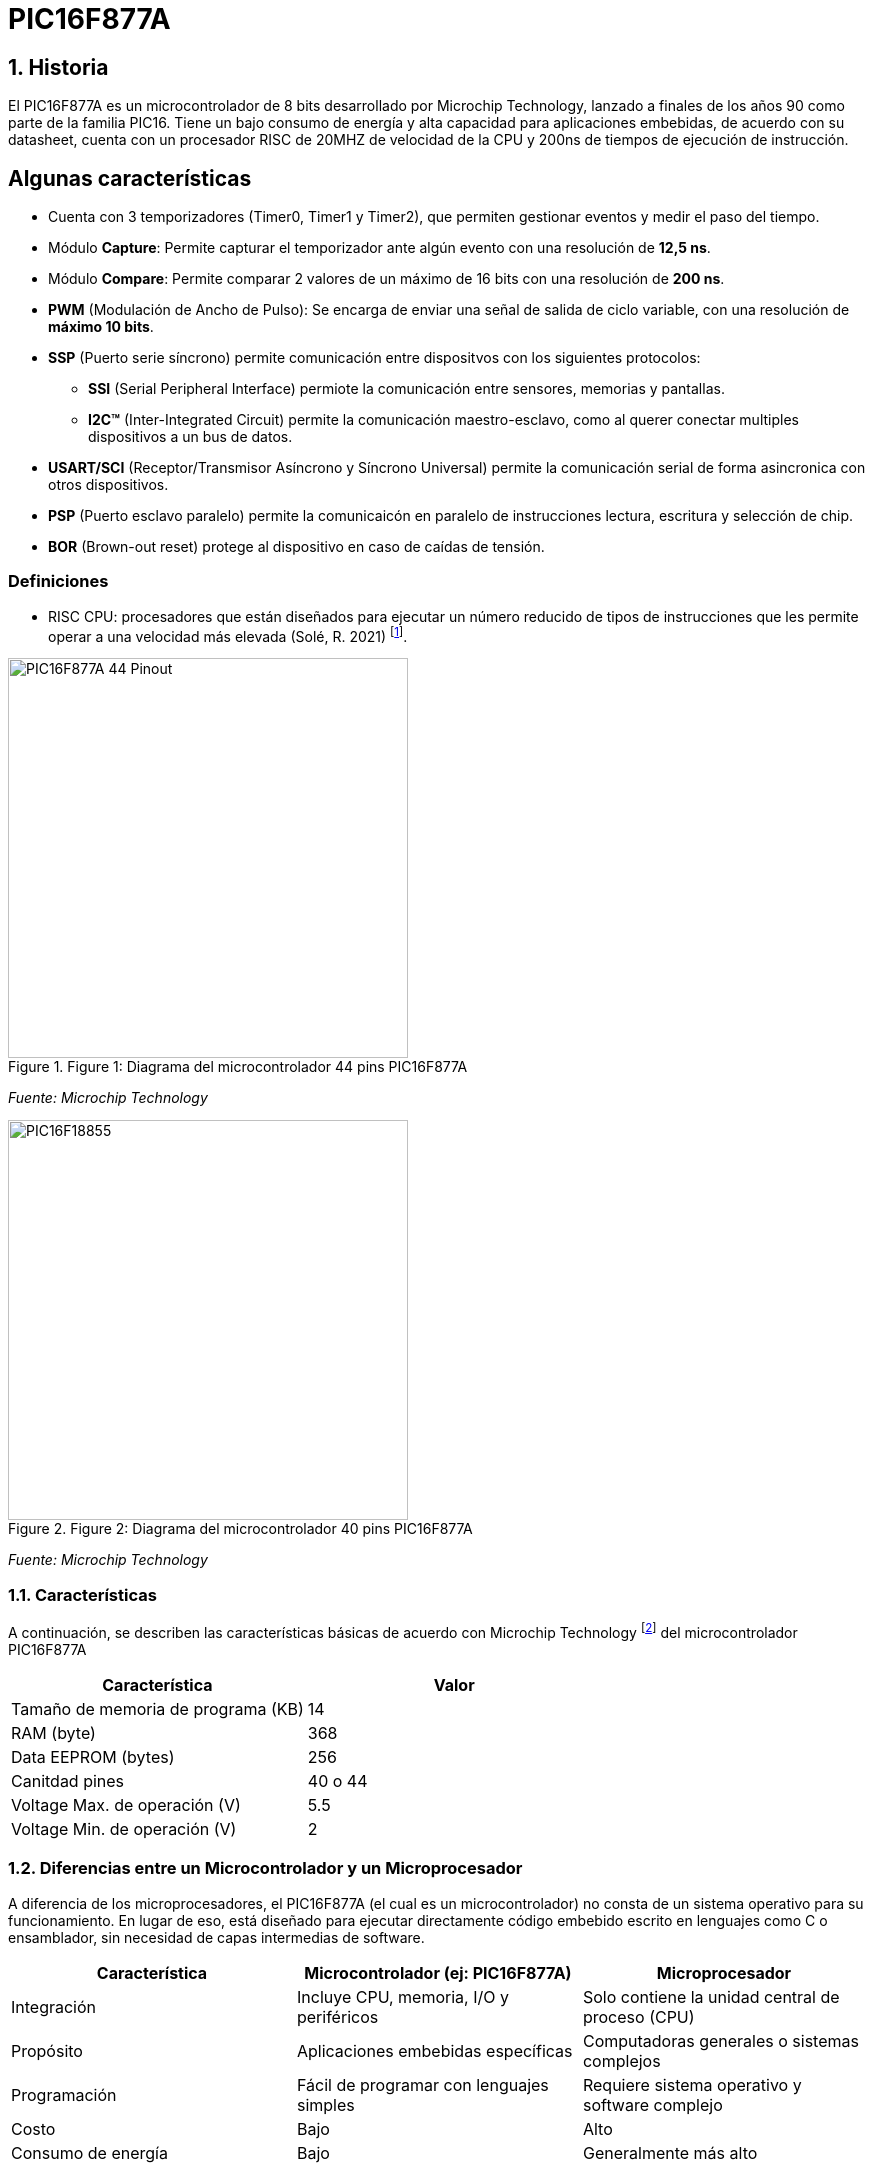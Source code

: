 = PIC16F877A

== 1. Historia
El PIC16F877A es un microcontrolador de 8 bits desarrollado por Microchip Technology, lanzado a finales de los años 90 como parte de la familia PIC16. Tiene un bajo consumo de energía y alta capacidad para aplicaciones embebidas, de acuerdo con su datasheet, cuenta con un procesador RISC de 20MHZ de velocidad de la CPU y 200ns de tiempos de ejecución de instrucción.

== Algunas características
* Cuenta con 3 temporizadores (Timer0, Timer1 y Timer2), que permiten gestionar eventos y medir el paso del tiempo.
* Módulo *Capture*: Permite capturar el temporizador ante algún evento con una resolución de *12,5 ns*.
* Módulo *Compare*: Permite comparar 2 valores de un máximo de 16 bits con una resolución de *200 ns*.
* *PWM* (Modulación de Ancho de Pulso): Se encarga de enviar una señal de salida de ciclo variable, con una resolución de *máximo 10 bits*.
* *SSP* (Puerto serie síncrono) permite comunicación entre dispositvos con los siguientes protocolos:
** *SSI* (Serial Peripheral Interface) permiote la comunicación entre sensores, memorias y pantallas.
** *I2C™* (Inter-Integrated Circuit) permite la comunicación maestro-esclavo, como al querer conectar multiples dispositivos a un bus de datos.
* *USART/SCI* (Receptor/Transmisor Asíncrono y Síncrono Universal) permite la comunicación serial de forma asincronica con otros dispositivos.
* *PSP* (Puerto esclavo paralelo) permite la comunicaicón en paralelo de instrucciones lectura, escritura y selección de chip.
* *BOR* (Brown-out reset) protege al dispositivo en caso de caídas de tensión.

=== Definiciones
* RISC CPU: procesadores que están diseñados para ejecutar un número reducido de tipos de instrucciones que les permite operar a una velocidad más elevada (Solé, R. 2021) footnote:[Solé, R. (2021). "RISC: La arquitectura de procesadores usada por ARM para cambiar el mercado". https://www.profesionalreview.com/2021/07/17/que-es-risc/#Que_es_RISC].

.Figure 1: Diagrama del microcontrolador 44 pins PIC16F877A
image::https://raw.githubusercontent.com/omega4lpha/PIC16F877A/main/img/44pin.jpg[alt="PIC16F877A 44 Pinout", width=400]
_Fuente: Microchip Technology_

.Figure 2: Diagrama del microcontrolador 40 pins PIC16F877A
image::https://raw.githubusercontent.com/omega4lpha/PIC16F877A/main/img/40pin.jpg[alt="PIC16F18855", width=400]
_Fuente: Microchip Technology_

=== 1.1. Características
A continuación, se describen las características básicas de acuerdo con Microchip Technology footnote:[Microchip Technology. (s.f.). "PIC16F18855". https://www.microchip.com/en-us/product/pic16f18855#Overview] del microcontrolador PIC16F877A

[cols="1,1", options="header"]
|===
| Característica                 | Valor
| Tamaño de memoria de programa (KB)       | 14
| RAM (byte)                     | 368
| Data EEPROM (bytes)            | 256
| Canitdad pines                     | 40 o 44
| Voltage Max. de operación (V)     | 5.5
| Voltage Min. de operación (V)     | 2
|===

=== 1.2. Diferencias entre un Microcontrolador y un Microprocesador
A diferencia de los microprocesadores, el PIC16F877A (el cual es un microcontrolador) no consta de un sistema operativo para su funcionamiento. En lugar de eso, está diseñado para ejecutar directamente código embebido escrito en lenguajes como C o ensamblador, sin necesidad de capas intermedias de software.

[cols="1,1,1", options="header"]
|===
| Característica               | Microcontrolador (ej: PIC16F877A) | Microprocesador
| Integración                 | Incluye CPU, memoria, I/O y periféricos | Solo contiene la unidad central de proceso (CPU)
| Propósito                   | Aplicaciones embebidas específicas | Computadoras generales o sistemas complejos
| Programación                | Fácil de programar con lenguajes simples | Requiere sistema operativo y software complejo
| Costo                       | Bajo | Alto
| Consumo de energía          | Bajo | Generalmente más alto
|===

Los microcontroladores como el PIC16F877A están optimizados para tareas específicas, mientras que los microprocesadores son más potentes pero requieren más componentes externos y recursos.

== 2. Usos del PIC16F877A
El PIC16F877A tiene usos en sistemas embebidos donde se requiere bajo consumo energético, una programación simplificada en C++ o assembly. Entre sus usos más comunes se encuentran:

* Automatización industrial (control de motores, monitoreo de sensores)
* Domótica (control de luces, cerraduras, temperatura)
* Equipos médicos portátiles
* Electrónica de consumo (juguetes inteligentes, electrodomésticos)
* Sistemas educativos para enseñanza de programación y electrónica básica
* Prototipos de IoT cuando se combinan con módulos de comunicación externa

== 3. Entorno de programación
Para poder programar al PIC16F877A se utiliza el **IDE MPLAB ® Xpress IDE** ofrecido por Microship Technology footnote:[Microchip Technology. (s.f.). "MPLAB® Xpress Cloud-Based IDE". https://www.microchip.com/en-us/tools-resources/develop/mplab-xpress]  , siendo una herramienta que aporta flexibilidad, permitiendo programar, depurar y cargar el código al PIC16F877A.

.Figure 3: Logo de MPLAB
image::https://raw.githubusercontent.com/omega4lpha/PIC16F877A/main/img/mplab.avif[alt="MPLAB", width=200]
_Fuente: Microchip Technology_

== 4. Ejemplos de Aplicación
Los ejemplos a demostrar en este informe son obtenidos del libro footnote:[Ruiz, C. (2021). "Programación de microcontroladores PIC paso a paso". https://feriachilenadellibro.cl/producto/9786075387413-programacion-de-microcontroladores-pic-paso-a-paso/] de Carlos Ruiz Zamarreño.

=== 4.1. Control de un LED por pulsador
Dentro de MCC se crea el nombre del proyecto (menú File -> media de microcontroladores) con el nombre *LED PULSADOR*, luego en la ventasna Project Resources se asigna los terminales RA0 y RA5 como salida y entrada digital respectivamente, tal como muestra la figura 4.

.Figure 4: Asignación de terminales
image::https://raw.githubusercontent.com/omega4lpha/PIC16F877A/main/img/MCC_PINS.png[alt="MPLAB", width=400]
_Fuente: MPLAB Xpress_

.Figure 5: Cambio de nombre terminales
image::https://raw.githubusercontent.com/omega4lpha/PIC16F877A/main/img/rename.png[alt="Cambio_nombre_terminales", width=400]
_Fuente: MPLAB Xpress_

.Figure 6: Ajuste de reloj interno
image::https://raw.githubusercontent.com/omega4lpha/PIC16F877A/main/img/control.png[alt="clock_control", width=400]
_Fuente: MPLAB Xpress_

[source,c]
----
#include "mcc_generated_files/system/system.h"

/*
    Main application
*/

int main(void)
{
    SYSTEM_Initialize();
      while(1)
    {
        if(PULSADOR_GetValue()==0) LED0_Toggle();
    }    
}
----

.Codigo en assembly para una funcionalidad similar, según Agkopian footnote:[Agkopian, M. (2016). "pic-assembly-examples". https://github.com/magkopian/pic-assembly-examples/blob/master/led%20blink%20with%20TMR0%20and%20TMR1/TMR0_DELAY.asm]:		    
[source,assembly]
----

;;;;;;;;;;;;;;;;;;;;;;;;;;;;;;;;;;;;;;;;;;;;;;;;;;;;;
;Copyright (c) 2013 Manolis Agkopian		    ;
;See the file LICENCE for copying permission.	    ;
;;;;;;;;;;;;;;;;;;;;;;;;;;;;;;;;;;;;;;;;;;;;;;;;;;;;;

	PROCESSOR '16F876A'
	INCLUDE <P16F876A.INC>

	__CONFIG _XT_OSC & _WDT_OFF & _PWRTE_OFF & _CP_OFF & _LVP_OFF & _BODEN_OFF

DL_CNT EQU 0x20 ;DELAY COUNTER: COUNTS THE INTERUPS FROM TMR0

	ORG 0x0000
	GOTO INIT
	ORG 0x0004
	GOTO TMR_CNT
	
INIT:
	BSF STATUS, RP0 ;SELECT BANK 01
	MOVLW B'11000111' ; PSA = 1/256 (THE TIMER WILL COUNT ONCE EVERY 256 CYCLES)
	MOVWF OPTION_REG ;AND USE INTERNAL INSTRUCTION CYCLE CLOCK
	
	BCF TRISB, 0 ;SET PB0 AS OUTPUT
	BCF STATUS, RP0 ;SELECT BANK 00
	
	BCF PORTB, 0
	
	MOVLW B'11100000' ;ENABLE TIMER 0 INTERUPT
	CLRF TMR0
	MOVWF INTCON
	
	MOVLW 0x0F ;256 * 256 * 15 = ABOUT 1S
	MOVWF DL_CNT ;SO WE SET THE DELAY COUNTER TO COUNT 15 INTERUPTS

MAIN:
	GOTO $ ;DO NOTHING, JUST WAIT FOR AN INTERUPT
	
TMR_CNT:
	BCF INTCON, GIE ;DISABLE ALL INTERUPTS
	BCF INTCON, TMR0IF ;CLEAR TMR0 OVERFLOW FLAG

	DECFSZ DL_CNT ;WHEN THE DELAY COUNTER BECOMES ZERO
	GOTO CONTINUE
	
	BTFSC PORTB, 0 ;THEN IF PB0 IS SET
	GOTO CLR_PB0 ;CLEAR IT
	
	BSF PORTB, 0 ;ELSE IF IS CLEARED, THEN SET IT
	GOTO CONTINUE_0
	
CLR_PB0:
	BCF PORTB, 0

CONTINUE_0:
	MOVLW 0x0F ;RESET THE DELAY COUNTER
	MOVWF DL_CNT
	
CONTINUE:
	BSF INTCON, GIE ;RENABLE THE INTERUPTS
	RETFIE
	
	END

----

.Figure 7: Ajuste CLC
image::https://raw.githubusercontent.com/omega4lpha/PIC16F877A/main/img/clc.png[alt="clc", width=400]
_Fuente: MPLAB Xpress_

== Conclusión
El microcontrolador PIC16F877A es una excelente opción para desarrolladores en busqueda de soluciones económicas y versátiles para sistemas embebidos. Sus periféricos integrados, bajo consumo de energía y facilidad de programación lo hacen ideal tanto para aplicaciones industriales como educativas.


